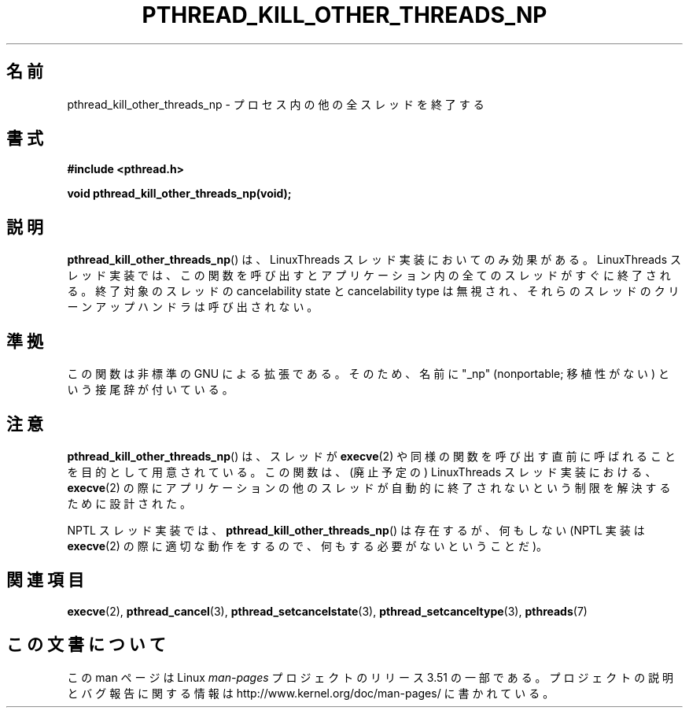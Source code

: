 .\" Copyright (c) 2009 Linux Foundation, written by Michael Kerrisk
.\"     <mtk.manpages@gmail.com>
.\"
.\" %%%LICENSE_START(VERBATIM)
.\" Permission is granted to make and distribute verbatim copies of this
.\" manual provided the copyright notice and this permission notice are
.\" preserved on all copies.
.\"
.\" Permission is granted to copy and distribute modified versions of this
.\" manual under the conditions for verbatim copying, provided that the
.\" entire resulting derived work is distributed under the terms of a
.\" permission notice identical to this one.
.\"
.\" Since the Linux kernel and libraries are constantly changing, this
.\" manual page may be incorrect or out-of-date.  The author(s) assume no
.\" responsibility for errors or omissions, or for damages resulting from
.\" the use of the information contained herein.  The author(s) may not
.\" have taken the same level of care in the production of this manual,
.\" which is licensed free of charge, as they might when working
.\" professionally.
.\"
.\" Formatted or processed versions of this manual, if unaccompanied by
.\" the source, must acknowledge the copyright and authors of this work.
.\" %%%LICENSE_END
.\"
.\"*******************************************************************
.\"
.\" This file was generated with po4a. Translate the source file.
.\"
.\"*******************************************************************
.TH PTHREAD_KILL_OTHER_THREADS_NP 3 2010\-09\-09 Linux "Linux Programmer's Manual"
.SH 名前
pthread_kill_other_threads_np \- プロセス内の他の全スレッドを終了する
.SH 書式
.nf
\fB#include <pthread.h>\fP

\fBvoid pthread_kill_other_threads_np(void);\fP
.fi
.SH 説明
.\" .SH VERSIONS
.\" Available since glibc 2.0
\fBpthread_kill_other_threads_np\fP() は、
LinuxThreads スレッド実装においてのみ効果がある。
LinuxThreads スレッド実装では、この関数を呼び出すと
アプリケーション内の全てのスレッドがすぐに終了される。
終了対象のスレッドの cancelability state と cancelability type は
無視され、それらのスレッドのクリーンアップハンドラは呼び出されない。
.SH 準拠
この関数は非標準の GNU による拡張である。
そのため、名前に "_np" (nonportable; 移植性がない) という接尾辞が
付いている。
.SH 注意
\fBpthread_kill_other_threads_np\fP() は、
スレッドが \fBexecve\fP(2) や同様の関数を呼び出す直前に
呼ばれることを目的として用意されている。
この関数は、(廃止予定の) LinuxThreads スレッド実装における、
\fBexecve\fP(2) の際にアプリケーションの他のスレッドが自動的に
終了されないという制限を解決するために設計された。

NPTL スレッド実装では、 \fBpthread_kill_other_threads_np\fP() は存在するが、
何もしない(NPTL 実装は \fBexecve\fP(2) の際に適切な動作をするので、
何もする必要がないということだ)。
.SH 関連項目
\fBexecve\fP(2), \fBpthread_cancel\fP(3), \fBpthread_setcancelstate\fP(3),
\fBpthread_setcanceltype\fP(3), \fBpthreads\fP(7)
.SH この文書について
この man ページは Linux \fIman\-pages\fP プロジェクトのリリース 3.51 の一部
である。プロジェクトの説明とバグ報告に関する情報は
http://www.kernel.org/doc/man\-pages/ に書かれている。
